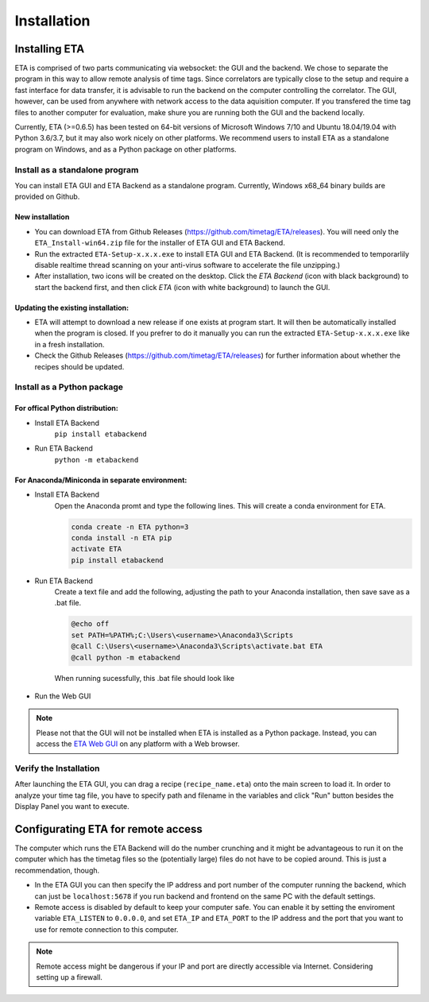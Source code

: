 ============
Installation
============

Installing ETA
--------
ETA is comprised of two parts communicating via websocket: the GUI and the backend. We chose to separate the program in this way to allow remote analysis of time tags. Since correlators are typically close to the setup and require a fast interface for data transfer, it is advisable to run the backend on the computer controlling the correlator. The GUI, however, can be used from anywhere with network access to the data aquisition computer. If you transfered the time tag files to another computer for evaluation, make shure you are running both the GUI and the backend locally.

Currently, ETA (>=0.6.5) has been tested on 64-bit versions of Microsoft Windows 7/10 and Ubuntu 18.04/19.04 with Python 3.6/3.7, but it may also work nicely on other platforms. We recommend users to install ETA as a standalone program on Windows, and as a Python package on other platforms. 

Install as a standalone program
......

You can install ETA GUI and ETA Backend as a standalone program. Currently, Windows x68_64 binary builds are provided on Github.

New installation
,,,,


*      You can download ETA from Github Releases (https://github.com/timetag/ETA/releases).  You will need only the ``ETA_Install-win64.zip`` file for the installer of ETA GUI and ETA Backend. 

*       Run the extracted ``ETA-Setup-x.x.x.exe`` to install ETA GUI and ETA Backend. (It is recommended to temporarlily disable realtime thread scanning on your anti-virus software to accelerate the file unzipping.)

*       After installation, two icons will be created on the desktop. Click the `ETA Backend` (icon with black background) to start the backend first, and then click `ETA` (icon with white background) to launch the GUI.

Updating the existing installation:
,,,,

*       ETA will attempt to download a new release if one exists at program start. It will then be automatically installed when the program is closed. If you prefrer to do it manually you can run the extracted ``ETA-Setup-x.x.x.exe`` like in a fresh installation. 
  
*       Check the Github Releases (https://github.com/timetag/ETA/releases) for further information about whether the recipes should be updated.


Install as a Python package
......
For offical Python distribution:
,,,,

* Install ETA Backend 
    ``pip install etabackend``
    
* Run ETA Backend
    ``python -m etabackend``
For Anaconda/Miniconda in separate environment:
,,,,

* Install ETA Backend 
    Open the Anaconda promt and type the following lines. This will create a conda environment for ETA.
    
    .. code::
    
        conda create -n ETA python=3
        conda install -n ETA pip
        activate ETA
        pip install etabackend
    
* Run ETA Backend
    Create a text file and add the following, adjusting the path to your Anaconda installation, then save save as a .bat file. 
    
    .. code::
    
            @echo off
            set PATH=%PATH%;C:\Users\<username>\Anaconda3\Scripts
            @call C:\Users\<username>\Anaconda3\Scripts\activate.bat ETA
            @call python -m etabackend
    
    When running sucessfully, this .bat file should look like
    
    .. figure:: _static/ETA_backend.jpg
        :align: center
        :width: 50 %
        
* Run the Web GUI

.. note::
    Please not that the GUI will not be installed when ETA is installed as a Python package. Instead, you can access the  `ETA Web GUI <https://timetag.github.io/ETA/gui/src/renderer/>`_ on any platform with a Web browser.

Verify the Installation
......

After launching the ETA GUI, you can drag a recipe (``recipe_name.eta``) onto the main screen to load it. In order to analyze your time tag file, you have to specify path and filename in the variables and click "Run" button besides the Display Panel you want to execute.


Configurating ETA for remote access
--------

The computer which runs the ETA Backend will do the number crunching and it might be advantageous to run it on the computer which has the timetag files so the (potentially large) files do not have to be copied around. This is just a recommendation, though. 

*   In the ETA GUI you can then specify the IP address and port number of the computer running the backend, which can just be ``localhost:5678`` if you run backend and frontend on the same PC with the default settings. 

*   Remote access is disabled by default to keep your computer safe. You can enable it by setting the enviroment variable ``ETA_LISTEN`` to ``0.0.0.0``, and set ``ETA_IP`` and ``ETA_PORT`` to the IP address and the port that you want to use for remote connection to this computer. 
  
.. note::
     Remote access might be dangerous if your IP and port are directly accessible via Internet. Considering setting up a firewall.
